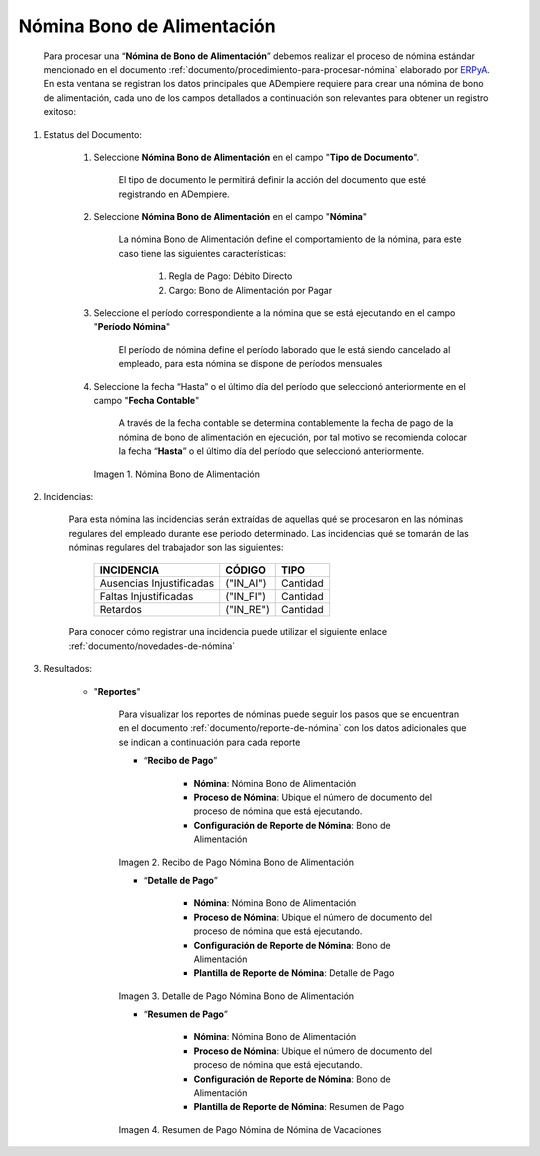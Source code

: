 .. _ERPyA: http://erpya.com
.. |Nómina Bono de Alimentación| image:: resources/bonodealimentacionpng.png
.. |Recibo de Pago Nómina Bono de Alimentación| image:: resources/recibobonoalimentacion.png
.. |Detalle de Pago Nómina Bono de Alimentación| image:: resources/detallebonoalimentacion.png
.. |Resumen de Pago Nómina Bono de Alimentación| image:: resources/resumenbonodealimentacion.png

.. _documento/nomina-bono-alimentación:

================================
 **Nómina Bono de Alimentación**
================================

    Para procesar una “**Nómina de Bono de Alimentación**” debemos realizar el proceso de nómina estándar mencionado en el documento :ref:`documento/procedimiento-para-procesar-nómina` elaborado por `ERPyA`_. En esta ventana se registran los datos principales que ADempiere requiere para crear una nómina de bono de alimentación, cada uno de los campos detallados a continuación son relevantes para obtener un registro exitoso:

#. Estatus del Documento:

    #. Seleccione **Nómina Bono de Alimentación** en el campo "**Tipo de Documento**".

        El tipo de documento le permitirá definir la acción del documento que esté registrando en ADempiere.

    #. Seleccione **Nómina Bono de Alimentación** en el campo "**Nómina**"

        La nómina Bono de Alimentación define el comportamiento de la nómina, para este caso tiene las siguientes características:

            #. Regla de Pago: Débito Directo
            #. Cargo: Bono de Alimentación por Pagar

    #. Seleccione el período correspondiente a la nómina que se está ejecutando en el campo "**Período Nómina**"

        El período de nómina define el período laborado que le está siendo cancelado al empleado, para esta nómina se dispone de períodos mensuales

    #. Seleccione la fecha “Hasta” o el último día del período que seleccionó anteriormente en el campo "**Fecha Contable**"

        A través de la fecha contable se determina contablemente la fecha de pago de la nómina de bono de alimentación en ejecución, por tal motivo se recomienda colocar la fecha “**Hasta**” o el último día del período que seleccionó anteriormente.


      |Nómina Bono de Alimentación|

      Imagen 1. Nómina Bono de Alimentación

#. Incidencias:

    Para esta nómina las incidencias serán extraídas de  aquellas qué se procesaron en las nóminas regulares del empleado durante ese periodo determinado. Las incidencias qué se tomarán de las nóminas regulares del trabajador son las siguientes:

      +-------------------------------------------------------+----------------------+----------------+
      |           **INCIDENCIA**                              |     **CÓDIGO**       |    **TIPO**    |
      +=======================================================+======================+================+
      | Ausencias Injustificadas                              |      ("IN_AI")       |    Cantidad    |
      +-------------------------------------------------------+----------------------+----------------+
      | Faltas Injustificadas                                 |      ("IN_FI")       |    Cantidad    |
      +-------------------------------------------------------+----------------------+----------------+
      | Retardos                                              |      ("IN_RE")       |    Cantidad    |
      +-------------------------------------------------------+----------------------+----------------+

    Para conocer cómo registrar una incidencia puede utilizar el siguiente enlace :ref:`documento/novedades-de-nómina`

#. Resultados:

    - "**Reportes**"

        Para visualizar los reportes de nóminas  puede seguir los pasos que se encuentran en el documento :ref:`documento/reporte-de-nómina` con los datos adicionales que se indican a continuación para cada reporte

        - “**Recibo de Pago**”

            - **Nómina**: Nómina Bono de Alimentación

            - **Proceso de Nómina**: Ubique el número de documento del proceso de nómina que está ejecutando.

            - **Configuración de Reporte de Nómina**: Bono de Alimentación

        |Recibo de Pago Nómina Bono de Alimentación|

        Imagen 2. Recibo de Pago Nómina Bono de Alimentación


        - “**Detalle de Pago**”

            - **Nómina**: Nómina Bono de Alimentación

            - **Proceso de Nómina**: Ubique el número de documento del proceso de nómina que está ejecutando.

            - **Configuración de Reporte de Nómina**: Bono de Alimentación

            - **Plantilla de Reporte de Nómina**: Detalle de Pago

        |Detalle de Pago Nómina Bono de Alimentación|

        Imagen 3. Detalle de Pago Nómina Bono de Alimentación


        - “**Resumen de Pago**”

            - **Nómina**: Nómina Bono de Alimentación

            - **Proceso de Nómina**: Ubique el número de documento del proceso de nómina que está ejecutando.

            - **Configuración de Reporte de Nómina**: Bono de Alimentación

            - **Plantilla de Reporte de Nómina**: Resumen de Pago


        |Resumen de Pago Nómina Bono de Alimentación|

        Imagen 4. Resumen de Pago Nómina de Nómina de Vacaciones
